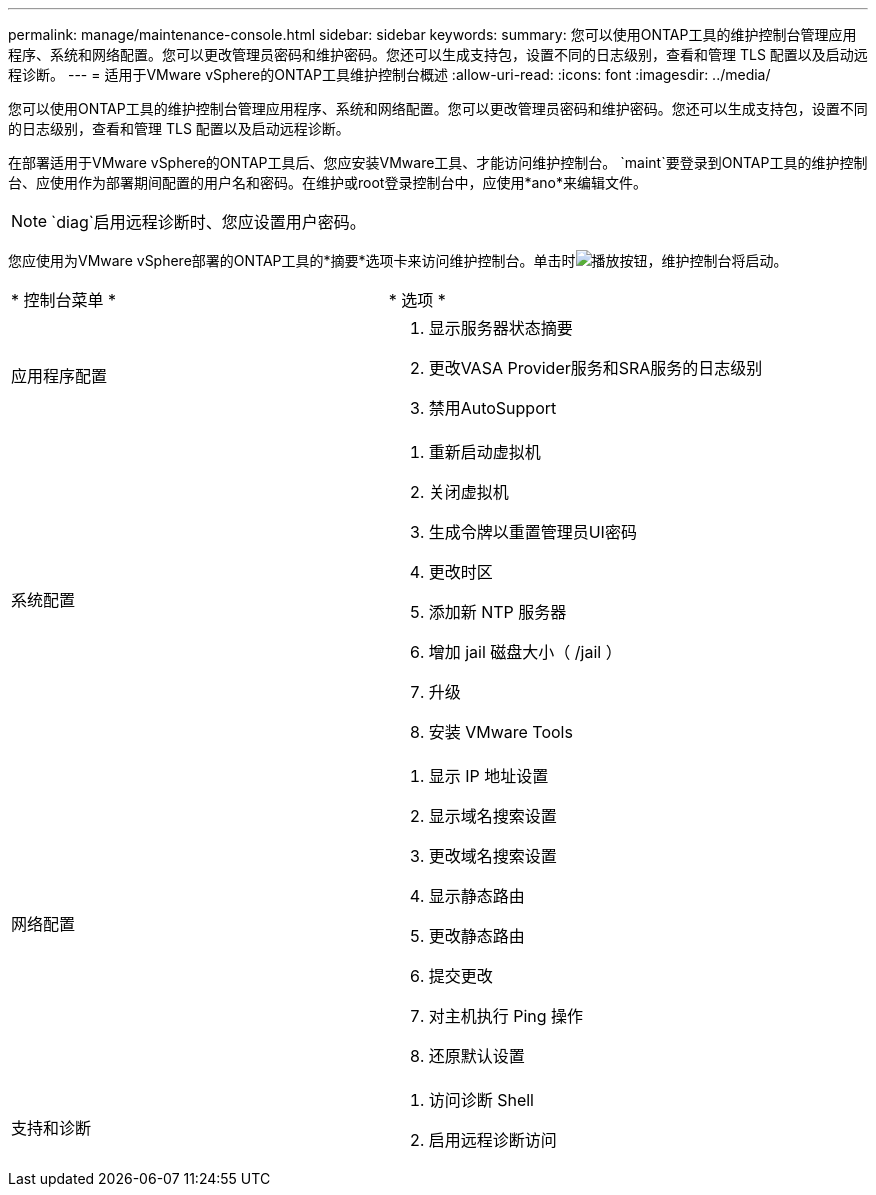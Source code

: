 ---
permalink: manage/maintenance-console.html 
sidebar: sidebar 
keywords:  
summary: 您可以使用ONTAP工具的维护控制台管理应用程序、系统和网络配置。您可以更改管理员密码和维护密码。您还可以生成支持包，设置不同的日志级别，查看和管理 TLS 配置以及启动远程诊断。 
---
= 适用于VMware vSphere的ONTAP工具维护控制台概述
:allow-uri-read: 
:icons: font
:imagesdir: ../media/


[role="lead"]
您可以使用ONTAP工具的维护控制台管理应用程序、系统和网络配置。您可以更改管理员密码和维护密码。您还可以生成支持包，设置不同的日志级别，查看和管理 TLS 配置以及启动远程诊断。

在部署适用于VMware vSphere的ONTAP工具后、您应安装VMware工具、才能访问维护控制台。 `maint`要登录到ONTAP工具的维护控制台、应使用作为部署期间配置的用户名和密码。在维护或root登录控制台中，应使用*ano*来编辑文件。


NOTE:  `diag`启用远程诊断时、您应设置用户密码。

您应使用为VMware vSphere部署的ONTAP工具的*摘要*选项卡来访问维护控制台。单击时image:../media/launch-maintenance-console.gif["播放按钮"]，维护控制台将启动。

|===


| * 控制台菜单 * | * 选项 * 


 a| 
应用程序配置
 a| 
. 显示服务器状态摘要
. 更改VASA Provider服务和SRA服务的日志级别
. 禁用AutoSupport




 a| 
系统配置
 a| 
. 重新启动虚拟机
. 关闭虚拟机
. 生成令牌以重置管理员UI密码
. 更改时区
. 添加新 NTP 服务器
. 增加 jail 磁盘大小（ /jail ）
. 升级
. 安装 VMware Tools




 a| 
网络配置
 a| 
. 显示 IP 地址设置
. 显示域名搜索设置
. 更改域名搜索设置
. 显示静态路由
. 更改静态路由
. 提交更改
. 对主机执行 Ping 操作
. 还原默认设置




 a| 
支持和诊断
 a| 
. 访问诊断 Shell
. 启用远程诊断访问


|===